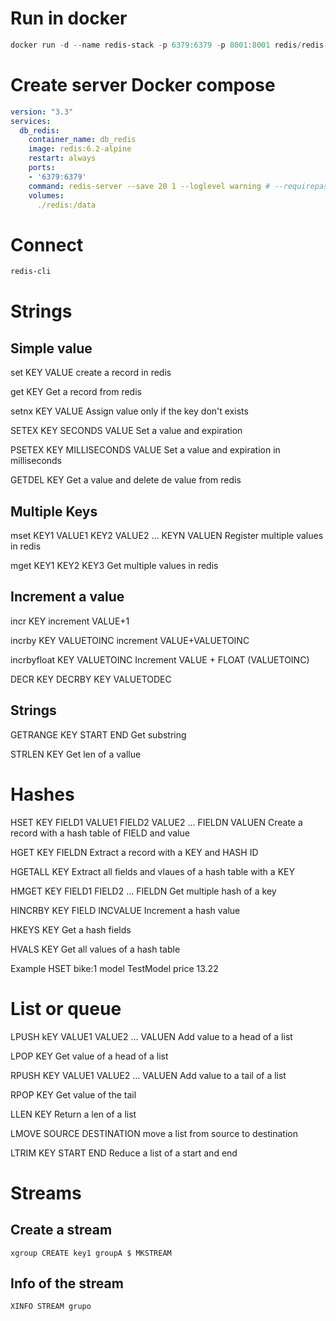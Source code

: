 * Run in docker

#+begin_src powershell
  docker run -d --name redis-stack -p 6379:6379 -p 8001:8001 redis/redis-stack:latest
#+end_src

* Create server Docker compose 

#+begin_src yaml
	version: "3.3"
	services:
	  db_redis:
		container_name: db_redis
		image: redis:6.2-alpine
		restart: always
		ports:
		- '6379:6379'
		command: redis-server --save 20 1 --loglevel warning # --requirepass eYVX7EwVmmxKPCDmwMtyKVge8oLd2t81
		volumes: 
		  ./redis:/data
#+end_src


* Connect

#+begin_src bash
  redis-cli
#+end_src

* Strings
** Simple value 
set KEY VALUE
create a record in redis

get KEY
Get a record from redis 

setnx KEY VALUE
Assign value only if the key don't exists

SETEX KEY SECONDS VALUE
Set a value and expiration

PSETEX KEY MILLISECONDS VALUE
Set a value and expiration in milliseconds

GETDEL KEY
Get a value and delete de value from redis 

** Multiple Keys

mset KEY1 VALUE1 KEY2 VALUE2  ... KEYN VALUEN
Register multiple values in redis

mget KEY1 KEY2 KEY3
Get multiple values in redis 

** Increment a value 
incr KEY
increment VALUE+1

incrby KEY VALUETOINC
increment VALUE+VALUETOINC

incrbyfloat KEY VALUETOINC
Increment VALUE + FLOAT (VALUETOINC)

DECR KEY
DECRBY KEY VALUETODEC

** Strings

GETRANGE KEY START END 
Get substring

STRLEN KEY
Get len of a vallue

* Hashes
HSET KEY FIELD1 VALUE1 FIELD2 VALUE2 ... FIELDN VALUEN
Create a record with a hash table of FIELD and value

HGET KEY FIELDN
Extract a record with a KEY and HASH ID

HGETALL KEY
Extract all fields and vlaues of a hash table with a KEY

HMGET KEY FIELD1 FIELD2 ... FIELDN
Get multiple hash of a key

HINCRBY KEY FIELD INCVALUE
Increment a hash value

HKEYS KEY
Get a hash fields

HVALS KEY
Get all values of a hash table

Example
HSET bike:1 model TestModel price 13.22

* List or queue
LPUSH kEY VALUE1 VALUE2 ... VALUEN
Add value to a head of a list

LPOP KEY
Get value of a head of a list

RPUSH KEY VALUE1 VALUE2 ... VALUEN 
Add value to a tail of a list

RPOP KEY
Get value of the tail

LLEN KEY
Return a len of a list

LMOVE SOURCE DESTINATION
move a list from source to destination

LTRIM KEY START END 
Reduce a list of a start and end


* Streams
** Create a stream
#+begin_src redis 
xgroup CREATE key1 groupA $ MKSTREAM
#+end_src

** Info of the stream

#+begin_src redis
XINFO STREAM grupo  
#+end_src
